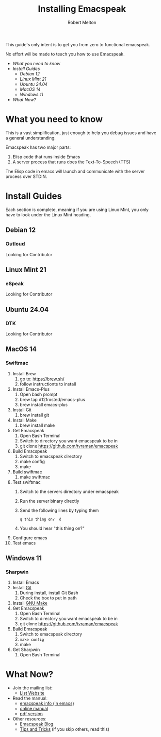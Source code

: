 #+TITLE:     Installing Emacspeak
#+AUTHOR:    Robert Melton

This guide's only intent is to get you from zero to functional emacspeak.

No effort will be made to teach you how to use Emacspeak.

- [[What you need to know]]
- [[Install Guides]]
  - [[Debian 12]]
  - [[Linux Mint 21]]
  - [[Ubuntu 24.04]]
  - [[MacOS 14]]
  - [[Windows 11]]
- [[What Now?]]
  
* What you need to know
This is a vast simplification, just enough to help you debug issues and have a
general understanding.

Emacspeak has two major parts:
    1. Elisp code that runs inside Emacs
    2. A server process that runs does the Text-To-Speech (TTS)

The Elisp code in emacs will launch and communicate with the server process over
STDIN.

* Install Guides
Each section is complete, meaning if you are using Linux Mint, you only have to
look under the Linux Mint heading.
 
** Debian 12
*** Outloud
Looking for Contributor

** Linux Mint 21
*** eSpeak
Looking for Contributor

** Ubuntu 24.04
*** DTK
Looking for Contributor

** MacOS 14
*** Swiftmac
1. Install Brew
    1. go to: https://brew.sh/
    2. follow instructionts to install
2. Install Emacs-Plus
    1. Open bash prompt
    2. brew tap d12frosted/emacs-plus
    3. brew install emacs-plus
3. Install Git
    1. brew install git
4. Install Make
    1. brew install make
5. Get Emacspeak
    1. Open Bash Terminal
    2. Switch to directory you want emacspeak to be in
    3. git clone https://github.com/tvraman/emacspeak
7. Build Emacspeak
    1. Switch to emacspeak directory
    2. make config
    3. make
8. Build swiftmac
    1. make swiftmac
9. Test swiftmac
    1. Switch to the servers directory under emacspeak
    2. Run the server binary directly
    3. Send the following lines by typing them
       #+BEGIN_SRC
        q this thing on?  d
       #+END_SRC
    4. You should hear "this thing on?"
10. Configure emacs
11. Test emacs

** Windows 11
*** Sharpwin
1. Install Emacs
2. Install [[https://git-scm.com/download/win][Git]]
    1. During install, install Git Bash
    2. Check the box to put in path
3. Install [[https://gnuwin32.sourceforge.net/packages/make.htm][GNU Make]]
4. Get Emacspeak
    1. Open Bash Terminal
    2. Switch to directory you want emacspeak to be in
    3. git clone https://github.com/tvraman/emacspeak
5. Build Emacspeak
    1. Switch to emacspeak directory
    2. ~make config~
    3. make
6. Get Sharpwin
    1. Open Bash Terminal

* What Now?

- Join the mailing list:
    - [[https://mail.emacspeak.net][List Website]]
- Read the manual:
    - [[info:emacspeak][emacspeak info (in emacs)]]
    - [[https://tvraman.github.io/emacspeak/manual/][online manual]]
    - [[https://tvraman.github.io/emacspeak/manual/emacspeak.pdf][pdf version]]
- Other resources:
    - [[https://emacspeak.blogspot.com/][Emacspeak Blog]]
    - [[https://tvraman.github.io/emacspeak/tips.html][Tips and Tricks]] (if you skip others, read this)

